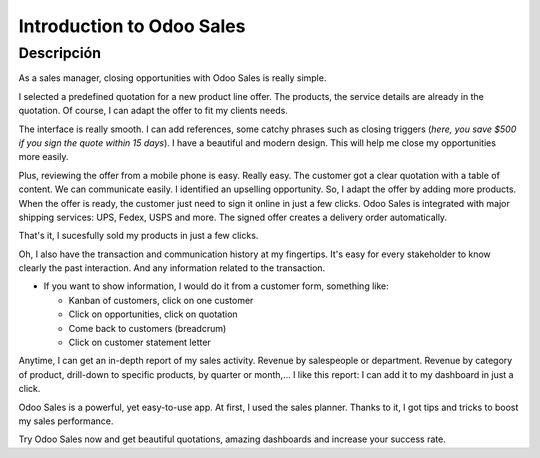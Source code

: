 ==========================
Introduction to Odoo Sales
==========================

.. youtube:: VMuCr5_arsY
    :align: right
    :width: 700
    :height: 394

Descripción
==========

As a sales manager, closing opportunities with Odoo Sales is 
really simple.

I selected a predefined quotation for a new product line offer. 
The products, the service details are already in the quotation. 
Of course, I can adapt the offer to fit my clients needs. 

The interface is really smooth. I can add references, some 
catchy phrases such as closing triggers (*here, you save $500 
if you sign the quote within 15 days*). I have a beautiful and 
modern design. This will help me close my opportunities more 
easily. 

Plus, reviewing the offer from a mobile phone is easy. 
Really easy. The customer got a clear quotation with a 
table of content. We can communicate easily. I identified an 
upselling opportunity. So, I adapt the offer by adding more 
products. When the offer is ready, the customer just need to sign 
it online in just a few clicks. 
Odoo Sales is integrated with major shipping services: UPS, Fedex, 
USPS and more. The signed offer creates a delivery order automatically.

That's it, I sucesfully sold my products in just a few clicks.

Oh, I also have the transaction and communication history 
at my fingertips. It's easy for every stakeholder to know 
clearly the past interaction. And any information related 
to the transaction.

-   If you want to show information, I would do it from a customer 
    form, something like:
        
    - Kanban of customers, click on one customer
        
    - Click on opportunities, click on quotation
        
    - Come back to customers (breadcrum)
     
    - Click on customer statement letter

Anytime, I can get an in-depth report of my sales activity. 
Revenue by salespeople or department. Revenue by category of 
product, drill-down to specific products, by quarter or month,... 
I like this report: I can add it to my dashboard in just a click. 

Odoo Sales is a powerful, yet easy-to-use app. At first, I used 
the sales planner. Thanks to it, I got tips and tricks to boost 
my sales performance. 

Try Odoo Sales now and get beautiful quotations, amazing dashboards 
and increase your success rate.
